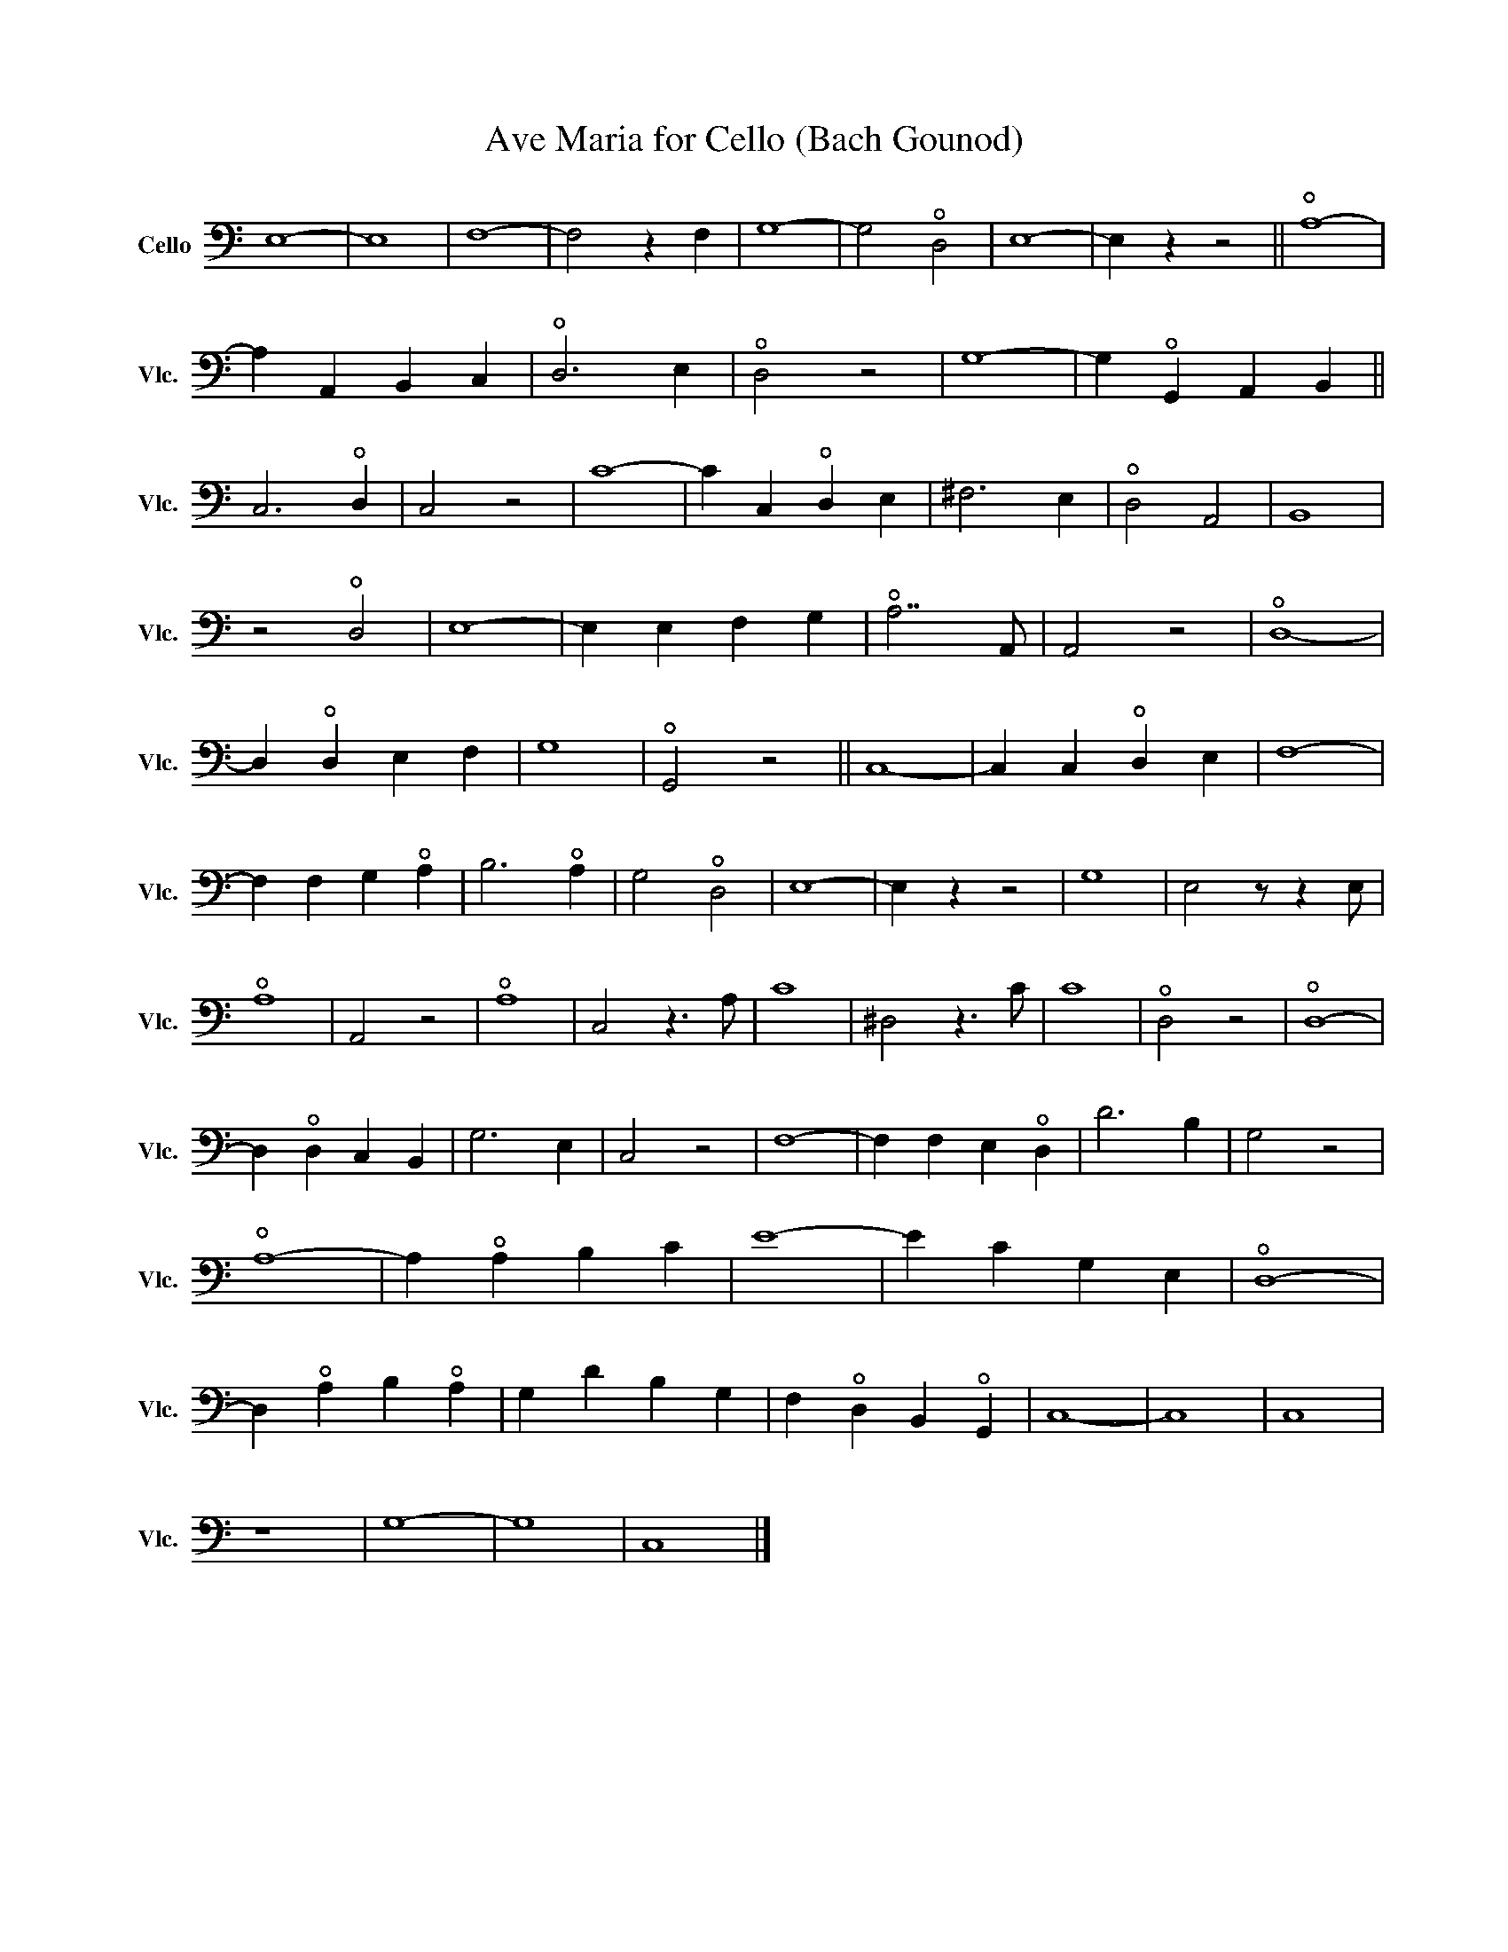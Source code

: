 X:1
T:Ave Maria for Cello (Bach Gounod)
L:1/8
M:none
K:C
V:1 bass transpose=12 nm="Cello" snm="Vlc."
V:1
 E,8- | E,8 | F,8- | F,4 z2 F,2 | G,8- | G,4 !open!D,4 | E,8- | E,2 z2 z4 || !open!A,8- | %9
 A,2 A,,2 B,,2 C,2 | !open!D,6 E,2 | !open!D,4 z4 | G,8- | G,2 !open!G,,2 A,,2 B,,2 || %14
 C,6 !open!D,2 | C,4 z4 | C8- | C2 C,2 !open!D,2 E,2 | ^F,6 E,2 | !open!D,4 A,,4 | B,,8 | %21
 z4 !open!D,4 | E,8- | E,2 E,2 F,2 G,2 | !open!A,7 A,, | A,,4 z4 | !open!D,8- | %27
 D,2 !open!D,2 E,2 F,2 | G,8 | !open!G,,4 z4 || C,8- | C,2 C,2 !open!D,2 E,2 | F,8- | %33
 F,2 F,2 G,2 !open!A,2 | B,6 !open!A,2 | G,4 !open!D,4 | E,8- | E,2 z2 z4 | G,8 | E,4 z z2 E, | %40
 !open!A,8 | A,,4 z4 | !open!A,8 | C,4 z3 A, | C8 | ^D,4 z3 C | C8 | !open!D,4 z4 | !open!D,8- | %49
 D,2 !open!D,2 C,2 B,,2 | G,6 E,2 | C,4 z4 | F,8- | F,2 F,2 E,2 !open!D,2 | D6 B,2 | G,4 z4 | %56
 !open!A,8- | A,2 !open!A,2 B,2 C2 | E8- | E2 C2 G,2 E,2 | !open!D,8- | %61
 D,2 !open!A,2 B,2 !open!A,2 | G,2 D2 B,2 G,2 | F,2 !open!D,2 B,,2 !open!G,,2 | C,8- | C,8 | C,8 | %67
 z8 | G,8- | G,8 | C,8 |] %71

